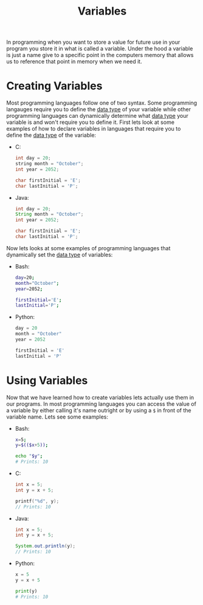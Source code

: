 :PROPERTIES:
:ID:       2f7bedf9-adcd-4c8c-a26f-47282f8f4ad0
:END:
#+title: Variables
#+created: [2021-10-17 Sun 11:38]
#+last_modified: [2021-10-31 Sun 16:48:41]
#+filetags: ProgrammingLanguage Basics

In programming when you want to store a value for future use in your program you
store it in what is called a variable. Under the hood a variable is just a name
give to a specific point in the computers memory that allows us to reference
that point in memory when we need it.

* Creating Variables
  Most programming languages follow one of two syntax. Some programming
  langauges require you to define the [[id:8d91fa56-6375-4b57-98af-56d57aa7a1d2][data type]] of your variable while other
  programming languages can dynamically determine what [[id:8d91fa56-6375-4b57-98af-56d57aa7a1d2][data type]] your variable
  is and won't require you to define it. First lets look at some examples of how
  to declare variables in languages that require you to define the [[id:8d91fa56-6375-4b57-98af-56d57aa7a1d2][data type]] of
  the variable:
  - C:
    #+begin_src c
      int day = 20;
      string month = "October";
      int year = 2052;

      char firstInitial = 'E';
      char lastInitial = 'P';
    #+end_src
  - Java:
    #+begin_src java
      int day = 20;
      String month = "October";
      int year = 2052;

      char firstInitial = 'E';
      char lastInitial = 'P';
    #+end_src

  Now lets looks at some examples of programming languages that dynamically set
  the [[id:8d91fa56-6375-4b57-98af-56d57aa7a1d2][data type]] of variables:
  - Bash:
    #+begin_src bash
      day=20;
      month="October";
      year=2052;

      firstInitial='E';
      lastInitial='P';
    #+end_src
  - Python:
    #+begin_src python
      day = 20
      month = "October"
      year = 2052

      firstInitial = 'E'
      lastInitial = 'P'
    #+end_src

* Using Variables
  Now that we have learned how to create variables lets actually use them in our
  programs. In most programming languages you can access the value of a variable
  by either calling it's name outright or by using a ~$~ in front of the
  variable name. Lets see some examples:
  - Bash:
    #+begin_src bash
      x=5;
      y=$(($x+5));

      echo "$y";
      # Prints: 10
    #+end_src
  - C:
    #+begin_src c
      int x = 5;
      int y = x + 5;

      printf("%d", y);
      // Prints: 10
    #+end_src
  - Java:
    #+begin_src java
      int x = 5;
      int y = x + 5;

      System.out.println(y);
      // Prints: 10
    #+end_src
  - Python:
    #+begin_src python
      x = 5
      y = x + 5

      print(y)
      # Prints: 10
    #+end_src
